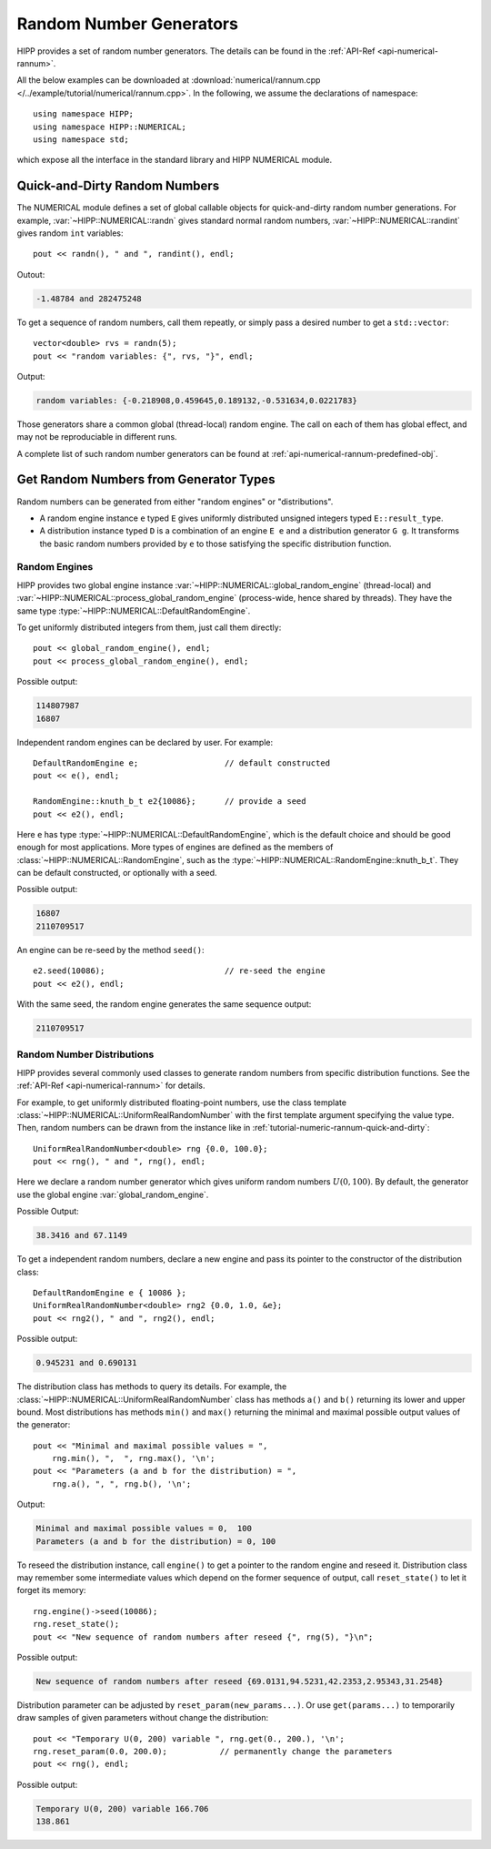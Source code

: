 Random Number Generators
==========================

HIPP provides a set of random number generators. The details can be found in 
the :ref:`API-Ref <api-numerical-rannum>`. 

All the below examples can be downloaded at :download:`numerical/rannum.cpp </../example/tutorial/numerical/rannum.cpp>`.
In the following, we assume the declarations of namespace::

    using namespace HIPP;
    using namespace HIPP::NUMERICAL;
    using namespace std;

which expose all the interface in the standard library and HIPP NUMERICAL module.

.. _tutorial-numeric-rannum-quick-and-dirty:

Quick-and-Dirty Random Numbers 
--------------------------------

The NUMERICAL module defines a set of global callable objects for quick-and-dirty
random number generations. For example, :var:`~HIPP::NUMERICAL::randn` gives 
standard normal random numbers, :var:`~HIPP::NUMERICAL::randint` gives random 
``int`` variables::

    pout << randn(), " and ", randint(), endl;

Outout:

.. code-block:: text 

    -1.48784 and 282475248

To get a sequence of random numbers, call them repeatly, or simply pass 
a desired number to get a ``std::vector``::
    
    vector<double> rvs = randn(5);
    pout << "random variables: {", rvs, "}", endl;

Output:

.. code-block:: text 

    random variables: {-0.218908,0.459645,0.189132,-0.531634,0.0221783}

Those generators share a common global (thread-local) random engine. The call 
on each of them has global effect, and may not be reproduciable in different runs.

A complete list of such random number generators can be found at :ref:`api-numerical-rannum-predefined-obj`.


Get Random Numbers from Generator Types
----------------------------------------

Random numbers can be generated from either "random engines" or "distributions".

- A random engine instance ``e`` typed ``E`` gives uniformly distributed unsigned integers
  typed ``E::result_type``.
- A distribution instance typed ``D`` is a combination of an engine ``E e`` and a distribution 
  generator ``G g``. It transforms the basic random numbers provided by ``e`` to those satisfying
  the specific distribution function.

Random Engines
""""""""""""""""

HIPP provides two global engine instance :var:`~HIPP::NUMERICAL::global_random_engine` (thread-local) 
and :var:`~HIPP::NUMERICAL::process_global_random_engine` (process-wide, hence shared by threads). They have 
the same type :type:`~HIPP::NUMERICAL::DefaultRandomEngine`. 

To get uniformly distributed integers from them, just call them directly::

    pout << global_random_engine(), endl;
    pout << process_global_random_engine(), endl;

Possible output:

.. code-block:: text

    114807987
    16807

Independent random engines can be declared by user. For example::

    DefaultRandomEngine e;                  // default constructed
    pout << e(), endl;

    RandomEngine::knuth_b_t e2{10086};      // provide a seed
    pout << e2(), endl;

Here ``e`` has type :type:`~HIPP::NUMERICAL::DefaultRandomEngine`, which is 
the default choice and should be good enough for most applications.
More types of engines are defined as the members of :class:`~HIPP::NUMERICAL::RandomEngine`, 
such as the :type:`~HIPP::NUMERICAL::RandomEngine::knuth_b_t`. They can be default 
constructed, or optionally with a seed.

Possible output:

.. code-block:: text

    16807
    2110709517

An engine can be re-seed by the method ``seed()``::

    e2.seed(10086);                         // re-seed the engine
    pout << e2(), endl;

With the same seed, the random engine generates the same sequence output:

.. code-block:: text

    2110709517


Random Number Distributions
""""""""""""""""""""""""""""""

HIPP provides several commonly used classes to generate random numbers 
from specific distribution functions. See the :ref:`API-Ref <api-numerical-rannum>` for details.

For example, to get uniformly distributed floating-point numbers, use 
the class template :class:`~HIPP::NUMERICAL::UniformRealRandomNumber`
with the first template argument specifying the value type. Then, 
random numbers can be drawn from the instance like in :ref:`tutorial-numeric-rannum-quick-and-dirty`::


    UniformRealRandomNumber<double> rng {0.0, 100.0};
    pout << rng(), " and ", rng(), endl;

Here we declare a random number generator which gives uniform random numbers :math:`U(0,100)`.
By default, the generator use the global engine :var:`global_random_engine`.

Possible Output:

.. code-block:: text

    38.3416 and 67.1149

To get a independent random numbers, declare a new engine and pass its pointer 
to the constructor of the distribution class::

    DefaultRandomEngine e { 10086 };
    UniformRealRandomNumber<double> rng2 {0.0, 1.0, &e};
    pout << rng2(), " and ", rng2(), endl;

Possible output:

.. code-block:: text

    0.945231 and 0.690131

The distribution class has methods to query its details. For example, 
the :class:`~HIPP::NUMERICAL::UniformRealRandomNumber` class has methods ``a()``
and ``b()`` returning its lower and upper bound. Most distributions has methods 
``min()`` and ``max()`` returning the minimal and maximal possible output values 
of the generator::

    pout << "Minimal and maximal possible values = ", 
        rng.min(), ",  ", rng.max(), '\n';
    pout << "Parameters (a and b for the distribution) = ", 
        rng.a(), ", ", rng.b(), '\n';

Output:

.. code-block:: text

    Minimal and maximal possible values = 0,  100
    Parameters (a and b for the distribution) = 0, 100

To reseed the distribution instance, call ``engine()`` to get a pointer 
to the random engine and reseed it. Distribution class may remember 
some intermediate values which depend on the former sequence of output, 
call ``reset_state()`` to let it forget its memory::

    rng.engine()->seed(10086);
    rng.reset_state();
    pout << "New sequence of random numbers after reseed {", rng(5), "}\n";

Possible output:

.. code-block:: text

    New sequence of random numbers after reseed {69.0131,94.5231,42.2353,2.95343,31.2548}

Distribution parameter can be adjusted by ``reset_param(new_params...)``. 
Or use ``get(params...)`` to temporarily draw samples of given parameters 
without change the distribution::

    pout << "Temporary U(0, 200) variable ", rng.get(0., 200.), '\n';
    rng.reset_param(0.0, 200.0);           // permanently change the parameters
    pout << rng(), endl;

Possible output:

.. code-block:: text

    Temporary U(0, 200) variable 166.706
    138.861







